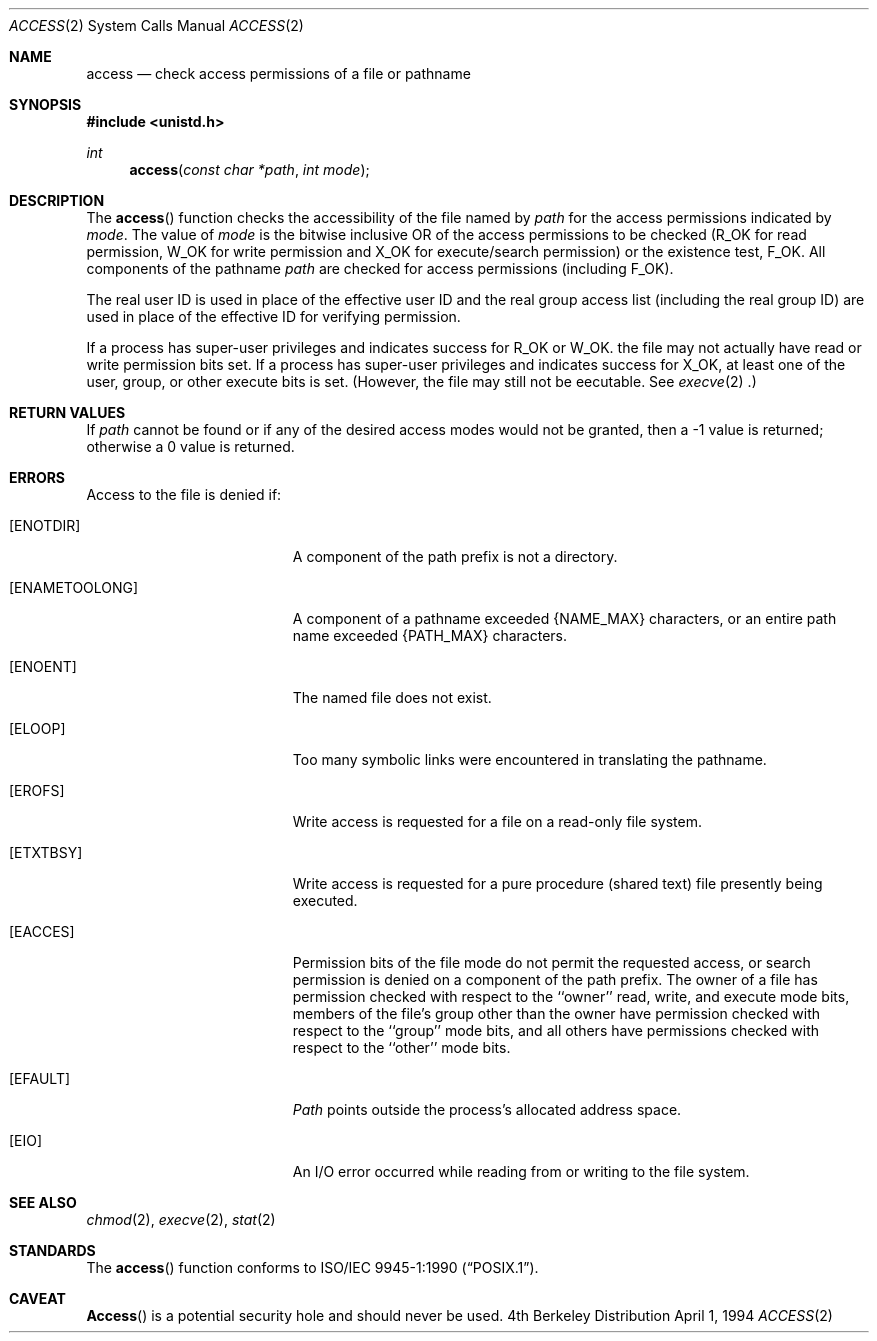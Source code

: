 .\"	$NetBSD: access.2,v 1.9 1997/07/14 23:19:50 kleink Exp $
.\"
.\" Copyright (c) 1980, 1991, 1993
.\"	The Regents of the University of California.  All rights reserved.
.\"
.\" Redistribution and use in source and binary forms, with or without
.\" modification, are permitted provided that the following conditions
.\" are met:
.\" 1. Redistributions of source code must retain the above copyright
.\"    notice, this list of conditions and the following disclaimer.
.\" 2. Redistributions in binary form must reproduce the above copyright
.\"    notice, this list of conditions and the following disclaimer in the
.\"    documentation and/or other materials provided with the distribution.
.\" 3. All advertising materials mentioning features or use of this software
.\"    must display the following acknowledgement:
.\"	This product includes software developed by the University of
.\"	California, Berkeley and its contributors.
.\" 4. Neither the name of the University nor the names of its contributors
.\"    may be used to endorse or promote products derived from this software
.\"    without specific prior written permission.
.\"
.\" THIS SOFTWARE IS PROVIDED BY THE REGENTS AND CONTRIBUTORS ``AS IS'' AND
.\" ANY EXPRESS OR IMPLIED WARRANTIES, INCLUDING, BUT NOT LIMITED TO, THE
.\" IMPLIED WARRANTIES OF MERCHANTABILITY AND FITNESS FOR A PARTICULAR PURPOSE
.\" ARE DISCLAIMED.  IN NO EVENT SHALL THE REGENTS OR CONTRIBUTORS BE LIABLE
.\" FOR ANY DIRECT, INDIRECT, INCIDENTAL, SPECIAL, EXEMPLARY, OR CONSEQUENTIAL
.\" DAMAGES (INCLUDING, BUT NOT LIMITED TO, PROCUREMENT OF SUBSTITUTE GOODS
.\" OR SERVICES; LOSS OF USE, DATA, OR PROFITS; OR BUSINESS INTERRUPTION)
.\" HOWEVER CAUSED AND ON ANY THEORY OF LIABILITY, WHETHER IN CONTRACT, STRICT
.\" LIABILITY, OR TORT (INCLUDING NEGLIGENCE OR OTHERWISE) ARISING IN ANY WAY
.\" OUT OF THE USE OF THIS SOFTWARE, EVEN IF ADVISED OF THE POSSIBILITY OF
.\" SUCH DAMAGE.
.\"
.\"     @(#)access.2	8.2 (Berkeley) 4/1/94
.\"
.Dd April 1, 1994
.Dt ACCESS 2
.Os BSD 4
.Sh NAME
.Nm access
.Nd check access permissions of a file or pathname
.Sh SYNOPSIS
.Fd #include <unistd.h>
.Ft int
.Fn access "const char *path" "int mode"
.Sh DESCRIPTION
The
.Fn access
function checks the accessibility of the
file named by
.Fa path
for the access permissions indicated by
.Fa mode .
The value of
.Fa mode
is the bitwise inclusive OR of the access permissions to be
checked
.Pf ( Dv R_OK
for read permission,
.Dv W_OK
for write permission and
.Dv X_OK
for execute/search permission) or the existence test,
.Dv F_OK .
All components of the pathname
.Fa path
are checked for access permissions (including
.Dv F_OK ) .
.Pp
The real user ID is used in place of the effective user ID
and the real group access list
(including the real group ID) are
used in place of the effective ID for verifying permission.
.Pp
If a process has super-user privileges and indicates success for
.Dv R_OK
or
.Dv W_OK .
the file may not actually have read or write permission bits set.
If a process has super-user privileges and indicates success for
.Dv X_OK ,
at least one of the user, group, or other execute bits is set.
(However, the file may still not be eecutable.  See
.Xr execve 2 .)
.Sh RETURN VALUES
If
.Fa path
cannot be found or if any of the desired access modes would
not be granted, then a -1 value is returned; otherwise
a 0 value is returned.
.Sh ERRORS
Access to the file is denied if:
.Bl -tag -width Er
.It Bq Er ENOTDIR
A component of the path prefix is not a directory.
.It Bq Er ENAMETOOLONG
A component of a pathname exceeded 
.Dv {NAME_MAX}
characters, or an entire path name exceeded 
.Dv {PATH_MAX}
characters.
.It Bq Er ENOENT
The named file does not exist.
.It Bq Er ELOOP
Too many symbolic links were encountered in translating the pathname.
.It Bq Er EROFS
Write access is requested for a file on a read-only file system.
.It Bq Er ETXTBSY
Write access is requested for a pure procedure (shared text)
file presently being executed.
.It Bq Er EACCES
Permission bits of the file mode do not permit the requested
access, or search permission is denied on a component of the
path prefix.  The owner of a file has permission checked with
respect to the ``owner'' read, write, and execute mode bits,
members of the file's group other than the owner have permission
checked with respect to the ``group'' mode bits, and all
others have permissions checked with respect to the ``other''
mode bits.
.It Bq Er EFAULT
.Fa Path
points outside the process's allocated address space.
.It Bq Er EIO
An I/O error occurred while reading from or writing to the file system.
.El
.Sh SEE ALSO
.Xr chmod 2 ,
.Xr execve 2 ,
.Xr stat 2
.Sh STANDARDS
The
.Fn access
function conforms to 
.St -p1003.1-90 .
.Sh CAVEAT
.Fn Access
is a potential security hole and
should never be used.
